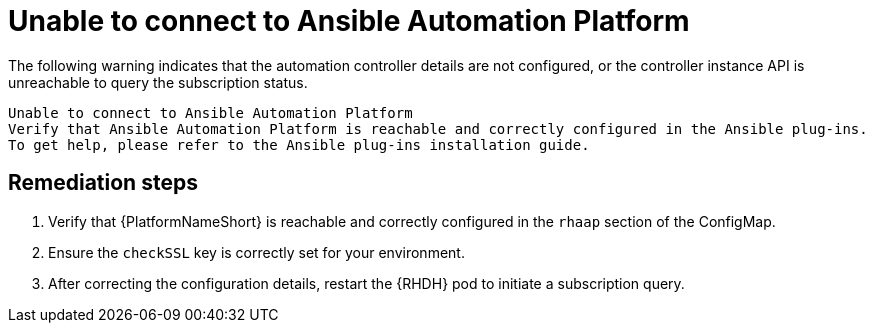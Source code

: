 :_mod-docs-content-type: PROCEDURE

[id="rhdh-warning-unable-connect-aap_{context}"]
= Unable to connect to Ansible Automation Platform

The following warning indicates that the automation controller details are not configured, or the controller instance API is unreachable to query the subscription status.

----
Unable to connect to Ansible Automation Platform
Verify that Ansible Automation Platform is reachable and correctly configured in the Ansible plug-ins.
To get help, please refer to the Ansible plug-ins installation guide.
----

[discrete]
== Remediation steps

. Verify that {PlatformNameShort} is reachable and correctly configured in the `rhaap` section of the ConfigMap.
. Ensure the `checkSSL` key is correctly set for your environment.
. After correcting the configuration details, restart the {RHDH} pod to initiate a subscription query.

